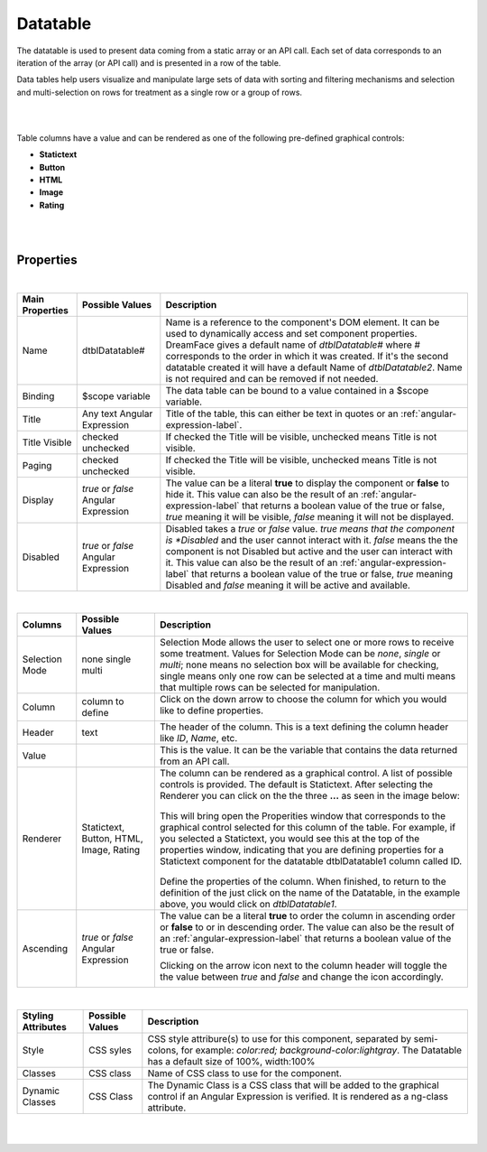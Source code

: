 Datatable
=========
.. image:: ../images/icons/icon_web.png
   :class: pull-right

The datatable is used to present data coming from a static array or an API call. Each set of data corresponds to an iteration
of the array (or API call) and is presented in a row of the table.

Data tables help users visualize and manipulate large sets of data with sorting and filtering mechanisms and selection and
multi-selection on rows for treatment as a single row or a group of rows.

|

.. image:: ../images/gcs/dfx-datatable-designtime.png

|
Table columns have a value and can be rendered as one of the following pre-defined graphical controls:

* **Statictext**
* **Button**
* **HTML**
* **Image**
* **Rating**

|

.. image:: ../images/gcs/dfx-datatable-designtime-gcs.png

|

Properties
^^^^^^^^^^

|

+------------------------+-------------------+--------------------------------------------------------------------------------------------+
| **Main Properties**    | Possible Values   | Description                                                                                |
+========================+===================+============================================================================================+
| Name                   | dtblDatatable#    | Name is a reference to the component's DOM element. It can be used to dynamically access   |
|                        |                   | and set component properties. DreamFace gives a default name of *dtblDatatable#* where #   |
|                        |                   | corresponds to the order in which it was created. If it's the second datatable created it  |
|                        |                   | will have a default Name of *dtblDatatable2*. Name is not required and can be removed if   |
|                        |                   | not needed.                                                                                |
+------------------------+-------------------+--------------------------------------------------------------------------------------------+
| Binding                | $scope variable   | The data table can be bound to a value contained in a $scope variable.                     |
|                        |                   |                                                                                            |
+------------------------+-------------------+--------------------------------------------------------------------------------------------+
|Title                   | Any text          | Title of the table, this can either be text in quotes or an                                |
|                        | Angular Expression| :ref:`angular-expression-label`.                                                           |
|                        |                   |                                                                                            |
+------------------------+-------------------+--------------------------------------------------------------------------------------------+
| Title Visible          | checked           | If checked the Title will be visible, unchecked means Title is not visible.                |
|                        | unchecked         |                                                                                            |
+------------------------+-------------------+--------------------------------------------------------------------------------------------+
| Paging                 | checked           | If checked the Title will be visible, unchecked means Title is not visible.                |
|                        | unchecked         |                                                                                            |
|                        |                   |                                                                                            |
+------------------------+-------------------+--------------------------------------------------------------------------------------------+
| Display                | *true* or *false* | The value can be a literal **true** to display the component or **false** to hide it. This |
|                        | Angular Expression| value can also be the result of an :ref:`angular-expression-label` that returns a boolean  |
|                        |                   | value of the true or false, *true* meaning it will be visible, *false* meaning it will not |
|                        |                   | be displayed.                                                                              |
+------------------------+-------------------+--------------------------------------------------------------------------------------------+
| Disabled               | *true* or *false* | Disabled takes a *true* or *false* value. *true means that the component is *Disabled* and |
|                        | Angular Expression| the user cannot interact with it. *false* means the the component is not Disabled but      |
|                        |                   | active and the user can interact with it. This value can also be the result of an          |
|                        |                   | :ref:`angular-expression-label` that returns a boolean value of the true or false, *true*  |
|                        |                   | meaning Disabled and *false* meaning it will be active and available.                      |
|                        |                   |                                                                                            |
+------------------------+-------------------+--------------------------------------------------------------------------------------------+

|

+------------------------+-------------------+--------------------------------------------------------------------------------------------+
| **Columns**            | Possible Values   | Description                                                                                |
+========================+===================+============================================================================================+
| Selection Mode         | none              | Selection Mode allows the user to select one or more rows to receive some treatment.       |
|                        | single            | Values for Selection Mode can be *none*, *single* or *multi*; none means no selection box  |
|                        | multi             | will be available for checking, single means only one row can be selected at a time and    |
|                        |                   | multi means that multiple rows can be selected for manipulation.                           |
|                        |                   |                                                                                            |
+------------------------+-------------------+--------------------------------------------------------------------------------------------+
| Column                 | column to define  | Click on the down arrow to choose the column for which you would like to define properties.|
|                        |                   |                                                                                            |
|                        |                   |        .. image:: ../images/gcs/dfx-dt-gcrenderer-col.png                                  |
|                        |                   |                                                                                            |
+------------------------+-------------------+--------------------------------------------------------------------------------------------+
|   Header               | text              | The header of the column. This is a text defining the column header like *ID*, *Name*, etc.|
+------------------------+-------------------+--------------------------------------------------------------------------------------------+
|   Value                |                   | This is the value. It can be the variable that contains the data returned from an API call.|
+------------------------+-------------------+--------------------------------------------------------------------------------------------+
|   Renderer             | Statictext,       | The column can be rendered as a graphical control. A list of possible controls is provided.|
|                        | Button,           | The default is Statictext.                                                                 |
|                        | HTML,             | After selecting the Renderer you can click on the the three **...** as seen in the image   |
|                        | Image,            | below:                                                                                     |
|                        | Rating            |                                                                                            |
|                        |                   |        .. image:: ../images/gcs/dfx-dt-gcrenderer2.png                                     |
|                        |                   |                                                                                            |
|                        |                   | This will bring open the Properities window that corresponds to the graphical control      |
|                        |                   | selected for this column of the table. For example, if you selected a Statictext, you would|
|                        |                   | see this at the top of the properties window, indicating that you are defining properties  |
|                        |                   | for a Statictext component for the datatable dtblDatatable1 column called ID.              |
|                        |                   |                                                                                            |
|                        |                   |        .. image:: ../images/gcs/dfx-dt-gcrendererID.png                                    |
|                        |                   |                                                                                            |
|                        |                   | Define the properties of the column. When finished, to return to the definition of the     |
|                        |                   | just click on the name of the Datatable, in the example above, you would click on          |
|                        |                   | *dtblDatatable1*.                                                                          |
+------------------------+-------------------+--------------------------------------------------------------------------------------------+
|   Ascending            | *true* or *false* | The value can be a literal **true** to order the column in ascending order or **false** to |
|                        | Angular Expression| or in descending order. The value can also be the result of an                             |
|                        |                   | :ref:`angular-expression-label` that returns a boolean value of the true or false.         |
|                        |                   |                                                                                            |
|                        |                   | Clicking on the arrow icon next to the column header will toggle the the value between     |
|                        |                   | *true* and *false* and change the icon accordingly.                                        |
|                        |                   |                                                                                            |
|                        |                   |        .. image:: ../images/gcs/dfx-dt-ascending.png                                       |
|                        |                   |                                                                                            |
|                        |                   |        .. image:: ../images/gcs/dfx-dt-descending.png                                      |
+------------------------+-------------------+--------------------------------------------------------------------------------------------+

|

+------------------------+-------------------+--------------------------------------------------------------------------------------------+
| **Styling Attributes** | Possible Values   | Description                                                                                |
+========================+===================+============================================================================================+
| Style                  | CSS syles         | CSS style attribure(s) to use for this component, separated by semi-colons, for example:   |
|                        |                   | *color:red; background-color:lightgray*. The Datatable has a default size of 100%,         |
|                        |                   | width:100%                                                                                 |
+------------------------+-------------------+--------------------------------------------------------------------------------------------+
| Classes                | CSS class         | Name of CSS class to use for the component.                                                |
+------------------------+-------------------+--------------------------------------------------------------------------------------------+
| Dynamic Classes        | CSS Class         | The Dynamic Class is a CSS class that will be added to the graphical control if an Angular |
|                        |                   | Expression is verified. It is rendered as a ng-class attribute.                            |
+------------------------+-------------------+--------------------------------------------------------------------------------------------+

|
|
